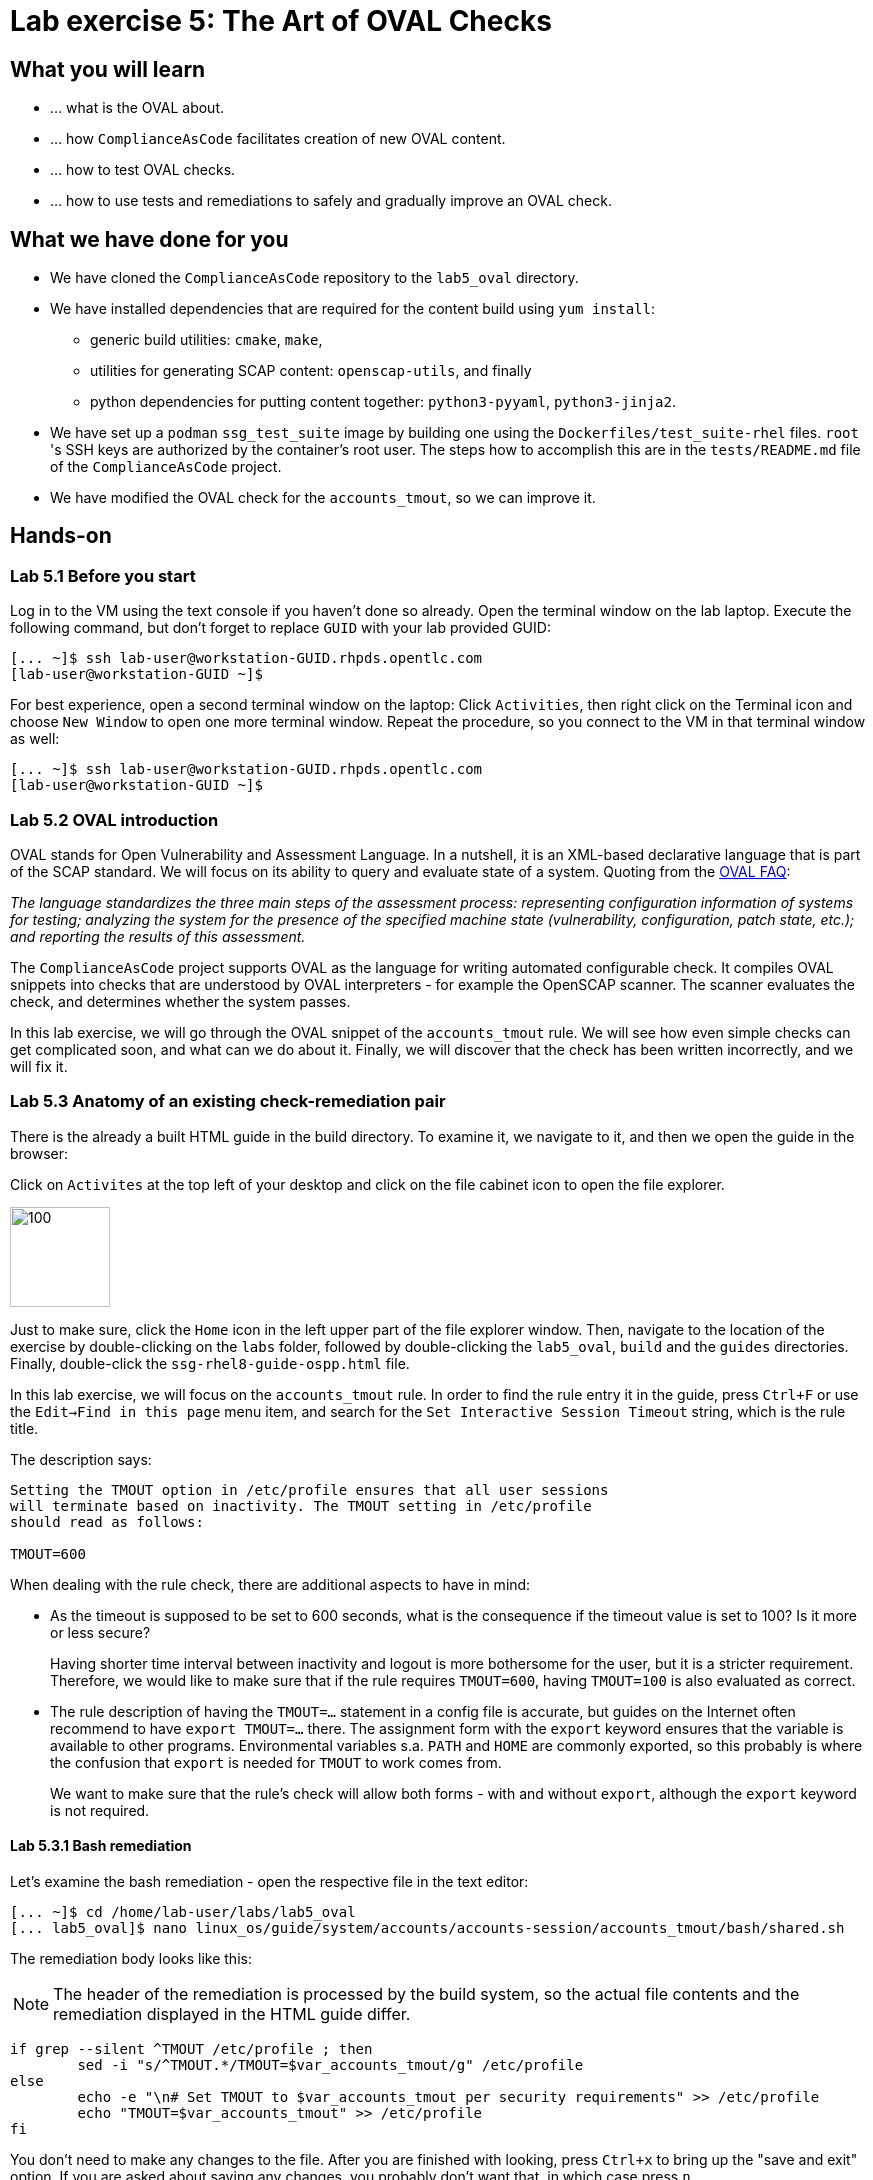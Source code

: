 = Lab exercise 5: The Art of OVAL Checks

:experimental:
:imagesdir: images


== What you will learn

* ... what is the OVAL about.
* ... how `ComplianceAsCode` facilitates creation of new OVAL content.
* ... how to test OVAL checks.
* ... how to use tests and remediations to safely and gradually improve an OVAL check.


== What we have done for you

* We have cloned the `ComplianceAsCode` repository to the `lab5_oval` directory.
* We have installed dependencies that are required for the content build using `yum install`:
** generic build utilities: `cmake`, `make`,
** utilities for generating SCAP content: `openscap-utils`, and finally
** python dependencies for putting content together: `python3-pyyaml`, `python3-jinja2`.

* We have set up a `podman` `ssg_test_suite` image by building one using the `Dockerfiles/test_suite-rhel` files.
`root` 's  SSH keys are authorized by the container's root user.
The steps how to accomplish this are in the `tests/README.md` file of the `ComplianceAsCode` project.
* We have modified the OVAL check for the `accounts_tmout`, so we can improve it.


== Hands-on


=== Lab 5.1 Before you start

Log in to the VM using the text console if you haven't done so already.
Open the terminal window on the lab laptop.
Execute the following command,
but don't forget to replace `GUID` with your lab provided GUID:

----
[... ~]$ ssh lab-user@workstation-GUID.rhpds.opentlc.com
[lab-user@workstation-GUID ~]$
----

For best experience, open a second terminal window on the laptop:
Click `Activities`, then right click on the Terminal icon and choose `New Window` to open one more terminal window.
Repeat the procedure, so you connect to the VM in that terminal window as well:

----
[... ~]$ ssh lab-user@workstation-GUID.rhpds.opentlc.com
[lab-user@workstation-GUID ~]$
----


=== Lab 5.2 OVAL introduction

OVAL stands for Open Vulnerability and Assessment Language.
In a nutshell, it is an XML-based declarative language that is part of the SCAP standard.
We will focus on its ability to query and evaluate state of a system.
Quoting from the http://ovalproject.github.io/getting-started/faqs/[OVAL FAQ]:

__
The language standardizes the three main steps of the assessment process: representing configuration information of systems for testing; analyzing the system for the presence of the specified machine state (vulnerability, configuration, patch state, etc.); and reporting the results of this assessment.
__

The `ComplianceAsCode` project supports OVAL as the language for writing automated configurable check.
It compiles OVAL snippets into checks that are understood by OVAL interpreters - for example the OpenSCAP scanner.
The scanner evaluates the check, and determines whether the system passes.

In this lab exercise, we will go through the OVAL snippet of the `accounts_tmout` rule.
We will see how even simple checks can get complicated soon, and what can we do about it.
Finally, we will discover that the check has been written incorrectly, and we will fix it.


=== Lab 5.3 Anatomy of an existing check-remediation pair

There is the already a built HTML guide in the build directory.
To examine it, we navigate to it, and then we open the guide in the browser:

Click on `Activites` at the top left of your desktop and click on the file cabinet icon to open the file explorer.

image::desktopfilefolder.png[100,100]

Just to make sure, click the `Home` icon in the left upper part of the file explorer window.
Then, navigate to the location of the exercise by double-clicking on the `labs` folder, followed by double-clicking the
`lab5_oval`, `build` and the `guides` directories.
Finally, double-click the `ssg-rhel8-guide-ospp.html` file.

In this lab exercise, we will focus on the `accounts_tmout` rule.
In order to find the rule entry it in the guide, press `Ctrl+F` or use the `Edit->Find in this page` menu item, and search for the `Set Interactive Session Timeout` string, which is the rule title.

The description says:

----

Setting the TMOUT option in /etc/profile ensures that all user sessions
will terminate based on inactivity. The TMOUT setting in /etc/profile
should read as follows:

TMOUT=600

----

When dealing with the rule check, there are additional aspects to have in mind:

- As the timeout is supposed to be set to 600 seconds, what is the consequence if the timeout value is set to 100?
Is it more or less secure?
+
Having shorter time interval between inactivity and logout is more bothersome for the user, but it is a stricter requirement.
Therefore, we would like to make sure that if the rule requires `TMOUT=600`, having `TMOUT=100` is also evaluated as correct.

- The rule description of having the `TMOUT=...` statement in a config file is accurate, but guides on the Internet often recommend to have `export TMOUT=...` there.
The assignment form with the `export` keyword ensures that the variable is available to other programs.
Environmental variables s.a. `PATH` and `HOME` are commonly exported, so this probably is where the confusion that `export` is needed for `TMOUT` to work comes from.
+
We want to make sure that the rule's check will allow both forms - with and without `export`, although the `export` keyword is not required.


==== Lab 5.3.1 Bash remediation

Let's examine the bash remediation - open the respective file in the text editor:

----
[... ~]$ cd /home/lab-user/labs/lab5_oval
[... lab5_oval]$ nano linux_os/guide/system/accounts/accounts-session/accounts_tmout/bash/shared.sh
----

The remediation body looks like this:

NOTE: The header of the remediation is processed by the build system, so the actual file contents and the remediation displayed in the HTML guide differ.

[source,bash]
----
if grep --silent ^TMOUT /etc/profile ; then
        sed -i "s/^TMOUT.*/TMOUT=$var_accounts_tmout/g" /etc/profile
else
        echo -e "\n# Set TMOUT to $var_accounts_tmout per security requirements" >> /etc/profile
        echo "TMOUT=$var_accounts_tmout" >> /etc/profile
fi
----

You don't need to make any changes to the file.
After you are finished with looking, press `Ctrl+x` to bring up the "save and exit" option.
If you are asked about saving any changes, you probably don't want that, in which case press `n`.

We can see that the remediation is in sync with the description - it handles the `/etc/profile` file, and it either

- adds the `TMOUT` assignment to the file if is missing, or it
- modifies the `TMOUT` assignment, so that the correct value is used if an assignment already exists.


==== Lab 5.3.2 OVAL check

Let's move on to the OVAL check:

Open the file that defines the check in the text editor:

----
[... lab5_oval]$ nano linux_os/guide/system/accounts/accounts-session/accounts_tmout/oval/shared.xml
----

That file is much more complicated, so let's examine it piece by piece:

We have the leading `definition` element:

[source,xml]
----

  <definition class="compliance" id="accounts_tmout" version="2">
    <metadata>
      <title>Set Interactive Session Timeout</title>
      <affected family="unix">
        <platform>multi_platform_rhel</platform>
        <platform>multi_platform_fedora</platform>
        <platform>multi_platform_ol</platform>
      </affected>
      <description>Checks interactive shell timeout</description>
    </metadata>
    <criteria operator="OR">
      <criterion comment="TMOUT value in /etc/profile >= var_accounts_tmout" test_ref="test_etc_profile_tmout" />
      <criterion comment="TMOUT value in /etc/profile.d/*.sh >= var_accounts_tmout" test_ref="test_etc_profiled_tmout" />
    </criteria>
  </definition>
  ...
----

The `definition` specifies a `criteria` element.
Here is a close-up of those critera:

[source,xml]
----
    ...
    <criteria operator="OR">
      <criterion comment="TMOUT value in /etc/profile >= var_accounts_tmout"
        test_ref="test_etc_profile_tmout" />
      <criterion comment="TMOUT value in /etc/profile.d/*.sh >= var_accounts_tmout"
        test_ref="test_etc_profiled_tmout" />
    </criteria>
  </definition>
  ...
----

We can see that each criterion references a test.
The first test checks for `TMOUT` setting in the `/etc/profile` file, the other one checks all files in `/etc/profile.d/` that have the `sh` file extension.
If either of those tests passes, the whole test passes as well, as the `operator="OR"` attribute of the `criteria` element imposes.

A test is typically composed of an object and state definitions.
The object defines what should be gathered on the tested system, the state defines expected properties of the object.
In order for the test to pass, the object has to exist, and it has to conform to the specified state.

We will now examine the test for the `/etc/profile` criterion and it's dependencies:

[source,xml]
----
  ...
  <ind:textfilecontent54_test check="all" check_existence="all_exist"
      comment="TMOUT in /etc/profile" id="test_etc_profile_tmout" version="1">
    <ind:object object_ref="object_etc_profile_tmout" />
    <ind:state state_ref="state_etc_profile_tmout" />
  </ind:textfilecontent54_test>
  ...
----

The object definition associates a filename with a regular expression.
The filename is checked for the regular expression, and if there is a match, contents of the regular expression group become the object.
The `instance` element that equals 1 tells us that it is the first match of the regular expression what defines the object.

[source,xml]
----
  ...
  <ind:textfilecontent54_object id="object_etc_profile_tmout" version="1">
    <ind:filepath>/etc/profile</ind:filepath>
    <ind:pattern operation="pattern match">^[\s]*TMOUT[\s]*=[\s]*(.*)[\s]*$</ind:pattern>
    <ind:instance datatype="int">1</ind:instance>
  </ind:textfilecontent54_object>
----

The state is a specification that the object (i.e. the matched substring) should be an integer that equals to the value of a variable `var_accounts_tmout`.

[source,xml]
----
  <ind:textfilecontent54_state id="state_etc_profile_tmout" version="1">
    <ind:subexpression datatype="int" operation="equals" var_check="all" var_ref="var_accounts_tmout" />
  </ind:textfilecontent54_state>

  <external_variable comment="external variable for TMOUT" datatype="int"
      id="var_accounts_tmout" version="1" />
  ...
----

There are two regular expression that check for `TMOUT=...` in the `shared.xml` file, one for the `profile` test, and one for the `profile.d/\*.sh` test.
As there are two types of locations that need to be examined (the single `/etc/profile` file and `*.sh` files in the `/etc/profile.d` directory), there have to be two objects.
The `object_etc_profile_tmout` and `object_etc_profiled_tmout` objects have different file / path specifications, but the regular expression is the same.
The alternative form of the assignment `export TMOUT=...` isn't handled in either of them.

Moreover, there is the `equals` operation used to perform the match.
As stated in the previous section, this looks wrong, as shorter timeouts are more secure, and therefore should be allowed.

Now you can close the file.
As a reminder, you don't need to make any changes at this point.
Therefore, press `Ctrl+x` to bring up the "save and exit" option.
If you are asked about saving any changes, you probably don't want that, in which case press `n`.


== Lab 5.4 Tests introduction

The `ComplianceAsCode` project features a test suite that is very useful to define what scenarios the check and the remediation are supposed to handle.
It sets up a system to a certain state, and runs the scan and possibly remediations.
Results are reported in form of console output, and detailed reports are saved to a log directory.

Regarding scenarios, consider for example the `accounts_tmout` rule - the two simplest cases are handled using the following scenarios:

* `TMOUT=600` is present in `/etc/profile` - this test scenario should pass.
* `TMOUT=600` is not present in `/etc/profile` or `/etc/profile.d/*.sh` - it gets more complicated, because remediations become involved:
** This test scenario should fail the initial scan.
** If there is a remediation for the rule, it should apply without errors.
** The final scan after the remediation should pass.

The test suite has to prepare a system, scan it, and report results.
Due to practical considerations, the system under test should be isolated from the system running the test.
The test suite support `libvirt` VMs, and `docker` or `podman` containers that satisfy this isolation requirement.
In this exercise, we are going to use a `podman` container with the RHEL7 image.


== Lab 5.5 Tests Hands-on

To produce the RHEL7 content that we need to test RHEL7 image, we need to build it:

----
[... lab5_oval]$ cd /home/lab-user/labs/lab5_oval
[... lab5_oval]$ ./build_product rhel7
----

We will test the `accounts_tmout` rule included in the `ospp` profile of the RHEL7 datastream.
We have to run the test suite as a superuser, as it involves spinning up a container that exposes an SSH port.
Then, we execute the test suite:

----
[... lab5_oval]$ sudo python3 tests/test_suite.py rule --container ssg_test_suite --datastream build/ssg-rhel7-ds.xml accounts_tmout
INFO - The DataStream contains 2 Benchmarks
INFO - 0 - scap_org.open-scap_cref_ssg-rhel7-xccdf-1.2.xml
INFO - 1 - scap_org.open-scap_cref_ssg-rhel7-pcidss-xccdf-1.2.xml
INFO - Selected Benchmark is 0
INFO - To select a different Benchmark, use --xccdf-id-number option.
INFO - The base image option has been specified, choosing Podman-based test environment.
INFO - Logging into /home/lab-user/labs/lab5_oval/logs/...
INFO - xccdf_org.ssgproject.content_rule_accounts_tmout
INFO - Script comment.fail.sh using profile xccdf_org.ssgproject.content_profile_ospp OK
INFO - Script line_not_there.fail.sh using profile xccdf_org.ssgproject.content_profile_ospp OK
INFO - Script correct_value.pass.sh using profile xccdf_org.ssgproject.content_profile_ospp OK
INFO - Script wrong_value.fail.sh using profile xccdf_org.ssgproject.content_profile_ospp OK
----

[NOTE]
====
The test suite is a Python script `tests/test_suite.py`.
We have supplied following arguments to it:

* We want to use the test suite in `rule` mode - we want to test a rule under all available rule test scenarios.
+
The alternative mode is `profile` mode, which is simpler - there are no test scenarios, the system is scanned.

* We want to use `podman` with the `ssg_test_suite` image as the backend, so we supply the `--container ssg_test_suite` arguments.

* Of course, we have to specify what datastream to use for testing - we will use the built one, so we specify `--datastream build/ssg-rhel7-ds.xml` arguments.

* Finally, we specify what to test - a rule regular expression, i.e. `accounts_tmout` or `^accounts_tmout$`.
====

The output tells you the following:

* The rule with full ID `xccdf_org.ssgproject.content_rule_accounts_tmout` has been tested in the `OSPP` profile context.
* There were 4 test scenarios `comment.fail.sh`, `line_not_there.fail.sh`, `correct_value.pass.sh` and `wrong_value.fail.sh`, all of them passed.
These scenarios test whether the rule can handle various situations correctly.
We will examine these test scenarios later in this lab exercise.
For now, it is important to realize that all the scenarios should still pass after we do any changes in the OVAL.
* More information about the test run is available in the respective log directory.
This is useful when a test breaks unexpectedly, or the test suite suffers from internal issues.

Now when we have a reasonable certainty about our rules, we can improve the OVAL content.

TIP: We will repeat the (re)build of the content and subsequent test suite execution multiple times.
Therefore, it may be practical to dedicate a terminal window for this purpose.
You can browse the command history using `Up` and `Down` keyboard arrows keys, so if you want to rebuild after the tests run finishes, tap the `Up` key until the `build_product` command shows up (typically you have to tap twice), and confirm the execution of the build command by pressing `Enter`.


== Lab 5.6 OVAL optimization

In this section, we will analyze the OVAL check for the `accounts_tmout` rule, and we will perform the following steps:

. Analyze the OVAL, identify duplicated elements.
. Design a jinja2 macro that deduplicates test definitions.
. Test changes.
. Design a jinja2 macro that deduplicates test objects.
. Test changes again.

// This comment is here just to break the numbered list.


=== Lab 5.6.1 Code duplication analysis

The OVAL test repeats itself a little bit - there are checks for the `/etc/profile` file, as well as for other `/etc/profile.d/*.sh` files, but the tests and respective objects are very similar.
This makes editing tedious and prone to https://en.wikipedia.org/wiki/Copy_and_paste_programming#/media/File:Forgotten_edits_in_copypaste_programming.gif[copy-paste errors].
Luckily, `ComplianceAsCode` supports the http://jinja.pocoo.org/docs/2.10/[jinja2] macro language that can be used to introduce templating, thus removing this duplicity.

Let's analyze what is the difference between the two tests:

There is a difference in name and comment, and test objects are also different.
Compare the two following excerpts:

[source,xml]
----
<ind:textfilecontent54_test check="all" check_existence="all_exist"
    comment="TMOUT in /etc/profile" id="test_etc_profile_tmout" version="1">
  <ind:object object_ref="object_etc_profile_tmout" />
  <ind:state state_ref="state_etc_profile_tmout" />
</ind:textfilecontent54_test>
...

<ind:textfilecontent54_test check="all" check_existence="all_exist"
    comment="TMOUT in /etc/profile.d/*.sh" id="test_etc_profiled_tmout" version="1">
  <ind:object object_ref="object_etc_profiled_tmout" />
  <ind:state state_ref="state_etc_profile_tmout" />
</ind:textfilecontent54_test>
...
----

We have `etc_profile_tmout` and `etc_profiled_tmout` (i.e. there is the extra **d**) in test ID and in the object reference.


=== Lab 5.6.2 Deduplication of tests

Luckily, the Jinja2 language enables us to define http://jinja.pocoo.org/docs/2.10/templates/#macros[macros] that can help us to remove the duplication.
We are going to define a macro that accepts the filename comment and the test stem as arguments.

Therefore, we remove both tests, and we add the new macro and its new invocations.

TIP: We will now be editing files in the rule directory, and building the content and testing.
Therefore, it is advantageous to reserve one terminal window for builds and tests, and the other one for edits.

TIP: To delete a text section in `nano`, move the cursor to the start of the text you want to select.
Then, press the `Alt-A` key combination to mark the start, then move the cursor to the end of the section you want to select.
Finally, press `Ctrl+K` to erase the selection.
Undo by pressing `Alt+U`, redo by `Alt-E`.

----
[... lab5_oval]$ cd linux_os/guide/system/accounts/accounts-session/accounts_tmout
[... accounts_tmout]$ nano oval/shared.xml
----

Now, delete the two `textfilecontent54_test` XML elements, and paste the following content there instead, i.e. between the `definition` and the first of the `textfilecontent54_object` elements:

[source,xml]
----

  {{% macro test_tmout(test_stem, files) %}}
  <ind:textfilecontent54_test check="all" check_existence="all_exist"
      comment="TMOUT in {{{ files }}}" id="test_{{{ test_stem }}}" version="1">
    <ind:object object_ref="object_{{{ test_stem }}}" />
    <ind:state state_ref="state_etc_profile_tmout" />
  </ind:textfilecontent54_test>
  {{% endmacro %}}

  {{{ test_tmout(  test_stem="etc_profile_tmout", files="/etc/profile") }}}
  {{{ test_tmout(  test_stem="etc_profiled_tmout", files="/etc/profile.d/*.sh") }}}
----

Finish your edits as usually by pressing `Ctrl+X` followed by `y` and `Enter`.

NOTE: Note that the delimiters are different than the https://jinja.pocoo.org/docs[Jinja2] website shows - i.e. instead of `{% macro ... %}` on the website, we use the `{{% macro ... %}}` form and so on - there is always one curly brace more than the website documentation shows.


=== Lab 5.6.3 Checking that we are safe

Anyway, did we do everything right?
Let's rebuild the datastream, and let's execute the test suite again - the result should be exactly the same.

TIP: You can use the `Up` keyboard key to browse the command history, so you don't have to retype them all over again every time.

....
[... rule_accounts_tmout]$ cd /home/lab-user/labs/lab5_oval
[... lab5_oval]$ ./build_product rhel7
...
[... lab5_oval]$ sudo tests/test_suite.py rule --container ssg_test_suite --datastream build/ssg-rhel7-ds.xml accounts_tmout
...
INFO - Logging into /home/lab-user/labs/lab5_oval/logs/...
INFO - xccdf_org.ssgproject.content_rule_accounts_tmout
INFO - Script comment.fail.sh using profile xccdf_org.ssgproject.content_profile_ospp OK
INFO - Script line_not_there.fail.sh using profile xccdf_org.ssgproject.content_profile_ospp OK
INFO - Script correct_value.pass.sh using profile xccdf_org.ssgproject.content_profile_ospp OK
INFO - Script wrong_value.fail.sh using profile xccdf_org.ssgproject.content_profile_ospp OK
....


=== Lab 5.6.4 Deduplication of objects

Next, the test objects are very similar too - the only thing that differs is their name, and path + filename / filepath attributes.
So we are going to define a macro that accepts the test name stem, and `path`, `filename`, or `filepath` attributes.

We are going to use the http://jinja.pocoo.org/docs/2.10/templates/#if[if-statement] here - if e.g. `filepath` is not supplied, `{{% if filepath %}}` will evaluate to `False`, and the body of the condition will be ignored.
Conversely, if the `filepath` is supplied, the `textfilecontent54_object` definition created by the macro will include the `ind:filepath` child element holding the respective value.

----
[... lab5_oval]$ cd linux_os/guide/system/accounts/accounts-session/accounts_tmout
[... accounts_tmout]$ nano oval/shared.xml
----

Remove the two `textfilecontent54_object` XML elements, and paste the following block as a replacement, i.e. between the test creation and the `textfilecontent54_state` XML element:

[source,xml]
----
  {{% macro object_tmout(test_stem, path, filename, filepath) %}}
  <ind:textfilecontent54_object id="object_{{{ test_stem }}}" version="1">
    {{% if path %}}
    <ind:path>{{{ path }}}</ind:path>
    {{% endif %}}
    {{% if filename %}}
    <ind:filename operation="pattern match">{{{ filename }}}</ind:filename>
    {{% endif %}}
    {{% if filepath %}}
    <ind:filepath>{{{ filepath }}}</ind:filepath>
    {{% endif %}}
    <ind:pattern operation="pattern match">^[\s]*TMOUT[\s]*=[\s]*(.*)[\s]*$</ind:pattern>
    <ind:instance datatype="int">1</ind:instance>
  </ind:textfilecontent54_object>
  {{% endmacro %}}

  {{{ object_tmout(test_stem="etc_profile_tmout", filepath="/etc/profile") }}}
  {{{ object_tmout(test_stem="etc_profiled_tmout", path="/etc/profile.d", filename="^.*\.sh$") }}}
----

Finish your edits as usually by pressing `Ctrl+X` followed by `y` and `Enter`.

To actually create tests and objects, macros have to be called.
Therefore, let's do it and place the macro calls close to each other - it will emphasize that there are two tests - `etc_profile_tmout` that examines the single file, and `etc_profiled_tmout` that goes through the whole directory.

If you get errors during the build or during the tests and you don't know how to fix it, we get you covered:
The snippet below represents the OVAL file after performing the deduplication described in the previous section.
To get back to the track, paste the text below to the `linux_os/guide/system/accounts/accounts-session/accounts_tmout/oval/shared.xml` file.

[source,xml]
----
<def-group>
  <definition class="compliance" id="accounts_tmout" version="2">
    <metadata>
      <title>Set Interactive Session Timeout</title>
      <affected family="unix">
        <platform>multi_platform_rhel</platform>
        <platform>multi_platform_fedora</platform>
        <platform>multi_platform_ol</platform>
      </affected>
      <description>Checks interactive shell timeout</description>
    </metadata>
    <criteria operator="OR">
      <criterion comment="TMOUT value in /etc/profile >= var_accounts_tmout"
        test_ref="test_etc_profile_tmout" />
      <criterion comment="TMOUT value in /etc/profile.d/*.sh >= var_accounts_tmout"
        test_ref="test_etc_profiled_tmout" />
    </criteria>
  </definition>

  {{% macro test_tmout(test_stem, files) %}}
  <ind:textfilecontent54_test check="all" check_existence="all_exist"
      comment="TMOUT in {{{ files }}}" id="test_{{{ test_stem }}}" version="1">
    <ind:object object_ref="object_{{{ test_stem }}}" />
    <ind:state state_ref="state_etc_profile_tmout" />
  </ind:textfilecontent54_test>
  {{% endmacro %}}

  {{{ test_tmout(  test_stem="etc_profile_tmout", files="/etc/profile") }}}
  {{{ test_tmout(  test_stem="etc_profiled_tmout", files="/etc/profile.d/*.sh") }}}

  {{% macro object_tmout(test_stem, path, filename, filepath) %}}
  <ind:textfilecontent54_object id="object_{{{ test_stem }}}" version="1">
    {{% if path %}}
    <ind:path>{{{ path }}}</ind:path>
    {{% endif %}}
    {{% if filename %}}
    <ind:filename operation="pattern match">{{{ filename }}}</ind:filename>
    {{% endif %}}
    {{% if filepath %}}
    <ind:filepath>{{{ filepath }}}</ind:filepath>
    {{% endif %}}
    <ind:pattern operation="pattern match">^[\s]*TMOUT[\s]*=[\s]*(.*)[\s]*$</ind:pattern>
    <ind:instance datatype="int">1</ind:instance>
  </ind:textfilecontent54_object>
  {{% endmacro %}}

  {{{ object_tmout(test_stem="etc_profile_tmout", filepath="/etc/profile") }}}
  {{{ object_tmout(test_stem="etc_profiled_tmout", path="/etc/profile.d", filename="^.*\.sh$") }}}

  <ind:textfilecontent54_state id="state_etc_profile_tmout" version="1">
    <ind:subexpression datatype="int" operation="equals" var_check="all"
      var_ref="var_accounts_tmout" />
  </ind:textfilecontent54_state>

  <external_variable comment="external variable for TMOUT" datatype="int" id="var_accounts_tmout" version="1" />
</def-group>
----

This way, you won't have to worry about possibly introducing those https://en.wikipedia.org/wiki/Copy_and_paste_programming#/media/File:Forgotten_edits_in_copypaste_programming.gif[copy-paste errors] any more.


=== Lab 5.6.5 Reassuring that we are safe

Finally, let's run the rule's test again - it may be that a typo got in, so the OVAL isn't really correct:

....
[... rule_accounts_tmout]$ cd /home/lab-user/labs/lab5_oval
[... lab5_oval]$ ./build_product rhel7
...
[... lab5_oval]$ sudo tests/test_suite.py rule --container ssg_test_suite --datastream build/ssg-rhel7-ds.xml accounts_tmout
...
INFO - Logging into /home/lab-user/labs/lab5_oval/logs/...
INFO - xccdf_org.ssgproject.content_rule_accounts_tmout
INFO - Script comment.fail.sh using profile xccdf_org.ssgproject.content_profile_ospp OK
INFO - Script line_not_there.fail.sh using profile xccdf_org.ssgproject.content_profile_ospp OK
INFO - Script correct_value.pass.sh using profile xccdf_org.ssgproject.content_profile_ospp OK
INFO - Script wrong_value.fail.sh using profile xccdf_org.ssgproject.content_profile_ospp OK
....

As there are no errors, this proves that our check-remediation combination works as expected.


== Lab 5.7 OVAL development


=== Lab 5.7.1 Correct handling of supercompliance

Let's examine the test scenarios - for example the `wrong_value.fail.sh`.
Open a new terminal window, and change to the test definitions directory.
The directory structure under the `tests/data` directory is analogous to the directory structure under `linux_os/guide`:

----
[... lab5_oval]$ cd tests/data/group_system/group_accounts/group_accounts-session/rule_accounts_tmout
----

Then, let's open the `wrong_value.fail.sh` file.


----
[... rule_accounts_tmout]$ nano wrong_value.fail.sh
----

As you can see, the test sets the `TMOUT` value to 1234.
The value is correctly considered as noncompliant - as the timeout should be 600, 1234 is longer, therefore less secure.
After you are finished with looking, press `Ctrl+X` to bring up the "save and exit" option.
If you are asked about saving any changes, you probably don't want that, in which case press `n`.

What about the `correct.pass.sh`?
Let's check that out and open it in the editor as well:

----
[... rule_accounts_tmout]$ nano correct.pass.sh
----

As we can see, this one sets the `TMOUT` value to 600, which is the value defined by the profile.
After you are finished with looking, press `Ctrl+X` to bring up the "save and exit" option.
If you are asked about saving any changes, you probably don't want that, in which case press `n`.

Let's add another check for a correct value - let's check for timeout of 100.
In case of a timeout, 100 seconds is more secure than 600 seconds.
Therefore, the scenario is represents a *supercompliant* case, i.e. the setting is stricter than necessary, but it is within the area of allowed values.
So let's copy that one, and make a new test scenario out of it.
Run this command in the terminal in the `rule_accounts_tmout` directory:

----
[... rule_accounts_tmout]$ cp correct_value.pass.sh supercompliant.pass.sh
----

Then, open it in the `nano` editor, and change the value 600 to 100.

----
[... rule_accounts_tmout]$ nano supercompliant.pass.sh
----

After you are finished with the edit, press `Ctrl+x` to bring up the "save and exit" option, and confirm that you want to save the changes and exit by pressing `y` followed by `Enter`.
For reference, the `supercompliant.pass.sh` file now looks like this:

[source,bash]
----
#!/bin/bash
#
# profiles = xccdf_org.ssgproject.content_profile_ospp

if grep -q "TMOUT" /etc/profile; then
        sed -i "s/.*TMOUT.*/TMOUT=100/" /etc/profile
else
        echo "TMOUT=100" >> /etc/profile
fi
----

Now, let's get back to the tests and run them:

....

[... rule_accounts_tmout]$ cd /home/lab-user/labs/lab5_oval
[... lab5_oval]$ ./build_product rhel7
...
[... lab5_oval]$ sudo tests/test_suite.py rule --container ssg_test_suite --datastream build/ssg-rhel7-ds.xml accounts_tmout
...
INFO - Logging into /home/lab-user/labs/lab5_oval/logs/...
INFO - xccdf_org.ssgproject.content_rule_accounts_tmout
INFO - Script correct_value.pass.sh using profile xccdf_org.ssgproject.content_profile_ospp OK
INFO - Script comment.fail.sh using profile xccdf_org.ssgproject.content_profile_ospp OK
ERROR - Script supercompliant.pass.sh using profile xccdf_org.ssgproject.content_profile_ospp found issue:
ERROR - Rule evaluation resulted in fail, instead of expected pass during initial stage
ERROR - The initial scan failed for rule 'xccdf_org.ssgproject.content_rule_accounts_tmout'.
INFO - Script line_not_there.fail.sh using profile xccdf_org.ssgproject.content_profile_ospp OK
INFO - Script wrong_value.fail.sh using profile xccdf_org.ssgproject.content_profile_ospp OK
....

The test output tells us that the `supercompliant.pass.sh` scenario has failed, which was not expected.
Let's modify the OVAL snippet, so timeouts shorter than the threshold are allowed:

....
[... lab5_oval]$ cd linux_os/guide/system/accounts/accounts-session/accounts_tmout
[... accounts_tmout]$ nano oval/shared.xml
....

The modification should be easy - instead of checking that the timeout value `equals` the threshold, we will use the `less than or equal` check as per the https://oval.mitre.org/language/version5.11/ovaldefinition/documentation/oval-common-schema.html#OperationEnumeration[OVAL specification]:
So just replace `equals` with `less than or equal` in the definition of the `textfilecontent54_state` like this:

[source,xml]
----
  <ind:textfilecontent54_state id="state_etc_profile_tmout" version="1">
    <ind:subexpression datatype="int" operation="less than or equal" var_check="all" var_ref="var_accounts_tmout" />
  </ind:textfilecontent54_state>
----

After you are finished with edits, press `Ctrl+x` to bring up the "save and exit" option, and confirm that you want to save the changes and exit by pressing `y` followed by `Enter`.
This time, when rebuilt and executed again, tests pass:

....
[... accounts_tmout]$ cd /home/lab-user/labs/lab5_oval
[... lab5_oval]$ ./build_product rhel7
...
[... lab5_oval]$ sudo python3 tests/test_suite.py rule --container ssg_test_suite --datastream build/ssg-rhel7-ds.xml accounts_tmout
INFO - The base image option has been specified, choosing Podman-based test environment.
INFO - Logging into /home/lab-user/labs/lab5_oval/logs/...
INFO - xccdf_org.ssgproject.content_rule_accounts_tmout
INFO - Script comment.fail.sh using profile xccdf_org.ssgproject.content_profile_ospp OK
INFO - Script line_not_there.fail.sh using profile xccdf_org.ssgproject.content_profile_ospp OK
INFO - Script correct_value.pass.sh using profile xccdf_org.ssgproject.content_profile_ospp OK
INFO - Script supercompliant.pass.sh using profile xccdf_org.ssgproject.content_profile_ospp OK
INFO - Script wrong_value.fail.sh using profile xccdf_org.ssgproject.content_profile_ospp OK
....


=== Lab 5.7.2 Correct handling of export

As discussed at the beginning of this exercise, the `TMOUT` variable may be prefixed by the `export` keyword - this is allowed, but not required.
So let's modify the passing test scenario `correct_value.pass.sh` to test a correct value in addition to the usage of the `export` keyword:

----
[... lab5_oval]$ nano tests/data/group_system/group_accounts/group_accounts-session/rule_accounts_tmout/correct_value.pass.sh 
----

[source,bash]
----
#!/bin/bash
#
# profiles = xccdf_org.ssgproject.content_profile_ospp

if grep -q "TMOUT" /etc/profile; then
        sed -i "s/.*TMOUT.*/export TMOUT=600/" /etc/profile
else
        echo "export TMOUT=600" >> /etc/profile
fi
----

After you are finished with edits, press `Ctrl+x` to bring up the "save and exit" option, and confirm that you want to save the changes and exit by pressing `y` followed by `Enter`.

Time to re-run those tests!
We don't have to rebuild the product, as we have changed only the test definition, and we can re-run the test suite without the prior rebuild.
Now, we execute the test suite again, and we expect the `Script correct_value.pass.sh using profile xccdf_org.ssgproject.content_profile_ospp found issue:` line to appear in the output.

----
[... lab5_oval]$ sudo python3 tests/test_suite.py rule --container ssg_test_suite --datastream build/ssg-rhel7-ds.xml accounts_tmout
...
----

This confirms the theory that OVAL doesn't allow this configuration, although it is valid.
Therefore, in order to make tests pass, we will have to edit the OVAL, so the occurrence of `export` is allowed.
Thanks to the OVAL optimization that we have performed before, there is only one place that needs to be changed - it is the definition of the test object.

So let's open the OVAL file again:

....
[... lab5_oval]$ cd linux_os/guide/system/accounts/accounts-session/accounts_tmout
[... accounts_tmout]$ nano oval/shared.xml
....

The current test object specifies

[source,xml]
----
<ind:pattern operation="pattern match">^[\s]*TMOUT[\s]*=[\s]*(.*)[\s]*$</ind:pattern>
<ind:instance datatype="int">1</ind:instance>
----

and it needs to be changed to ignore the `export` keyword followed by at least one whitespace.

The best approach is to make this an optional group.
This would mean adding `(export[\s]+)?` to the regular expression, but as we don't want that group to be registered (i.e. stored in memory, captured), we have to https://oval.mitre.org/language/about/re_support_5.6.html[add some special syntax], so we add `(?:export[\s]+)`, and the section becomes

[source,xml]
----
<ind:pattern operation="pattern match">^[\s]*(?:export[\s]+)?TMOUT[\s]*=[\s]*(.*)[\s]*$</ind:pattern>
<ind:instance datatype="int">1</ind:instance>
----

The non-capturing group that consists of `export` followed by at least one whitespace can be either absent or present exactly once.

Time to save the OVAL, using the `Ctrl+X`, `y` and `Enter`, rebuild the product and run the tests again:

....
[... accounts_tmout]$ cd /home/lab-user/labs/lab5_oval
[... lab5_oval]$ ./build_product rhel7
...
[... lab5_oval]$ sudo python3 tests/test_suite.py rule --container ssg_test_suite --datastream build/ssg-rhel7-ds.xml accounts_tmout
INFO - The base image option has been specified, choosing Podman-based test environment.
INFO - Logging into /home/lab-user/labs/lab5_oval/logs/...
INFO - xccdf_org.ssgproject.content_rule_accounts_tmout
INFO - Script comment.fail.sh using profile xccdf_org.ssgproject.content_profile_ospp OK
INFO - Script line_not_there.fail.sh using profile xccdf_org.ssgproject.content_profile_ospp OK
INFO - Script correct_value.pass.sh using profile xccdf_org.ssgproject.content_profile_ospp OK
INFO - Script wrong_value.fail.sh using profile xccdf_org.ssgproject.content_profile_ospp OK
INFO - Script supercompliant.pass.sh using profile xccdf_org.ssgproject.content_profile_ospp OK
....

Everything passes, which means that our check can now handle a range of compliant values, as well as doesn't produce false positives when the `export` keyword is involved.

Congratulations - now you know how use the `ComplianceAsCode` project to make OVAL creation less error-prone, and how to make sure that OVAL checks are working according to expectations.

<<top>>

link:README.adoc#table-of-contents[ Table of Contents ]
